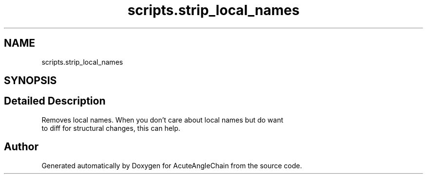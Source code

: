 .TH "scripts.strip_local_names" 3 "Sun Jun 3 2018" "AcuteAngleChain" \" -*- nroff -*-
.ad l
.nh
.SH NAME
scripts.strip_local_names
.SH SYNOPSIS
.br
.PP
.SH "Detailed Description"
.PP 

.PP
.nf
Removes local names. When you don't care about local names but do want
to diff for structural changes, this can help.

.fi
.PP
 
.SH "Author"
.PP 
Generated automatically by Doxygen for AcuteAngleChain from the source code\&.
